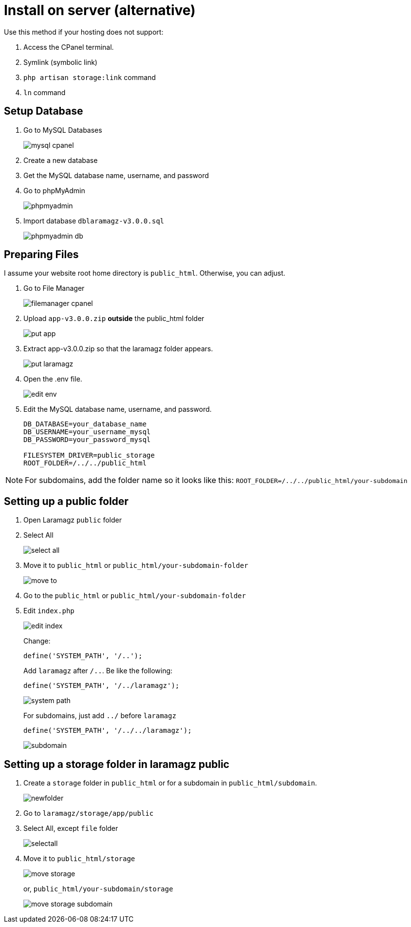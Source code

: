 = Install on server (alternative)

Use this method if your hosting does not support:

1. Access the CPanel terminal.
2. Symlink (symbolic link)
3. `php artisan storage:link` command 
4. `ln` command

== Setup Database

1. Go to MySQL Databases
+
image::mysql-cpanel.png[align=center]
2. Create a new database
3. Get the MySQL database name, username, and password
4. Go to phpMyAdmin
+
image::phpmyadmin.png[align=center]
5. Import database `dblaramagz-v3.0.0.sql`
+
image::phpmyadmin-db.png[align=center]

== Preparing Files

I assume your website root home directory is `public_html`. Otherwise, you can adjust.

1. Go to File Manager
+
image::filemanager-cpanel.png[align=center]
+
2. Upload `app-v3.0.0.zip` *outside* the public_html folder
+
image::put-app.jpg[align=center]
+
3. Extract app-v3.0.0.zip so that the laramagz folder appears.
+
image::put-laramagz.jpg[align=center]
+
4. Open the .env file.
+
image::edit-env.png[align=center]
+
5. Edit the MySQL database name, username, and password.
+
----
DB_DATABASE=your_database_name
DB_USERNAME=your_username_mysql
DB_PASSWORD=your_password_mysql

FILESYSTEM_DRIVER=public_storage
ROOT_FOLDER=/../../public_html
----

[NOTE]
====
For subdomains, add the folder name so it looks like this: `ROOT_FOLDER=/../../public_html/your-subdomain`
====

== Setting up a public folder

1. Open Laramagz `public` folder
2. Select All 
+
image::select-all.jpg[align=center]
+
3. Move it to `public_html` or `public_html/your-subdomain-folder`
+
image::move-to.jpg[align=center]
+
4. Go to the `public_html` or `public_html/your-subdomain-folder`
5. Edit `index.php`
+
image::edit-index.png[align=center]
+
Change:
+
----
define('SYSTEM_PATH', '/..');
----
+
Add `laramagz` after `/..`. Be like the following:
+
----
define('SYSTEM_PATH', '/../laramagz');
----
+
image::system-path.png[align=center]
+
For subdomains, just add `../` before `laramagz`
+
----
define('SYSTEM_PATH', '/../../laramagz');
----
+
image::subdomain.png[align=center]

== Setting up a storage folder in laramagz public

1. Create a `storage` folder in `public_html` or for a subdomain in `public_html/subdomain`.
+
image::newfolder.png[align=center]
+
2. Go to `laramagz/storage/app/public`
3. Select All, except `file` folder
+
image::selectall.jpg[align=center]
+
4. Move it to `public_html/storage`
+
image::move-storage.png[align=center]
+
or, `public_html/your-subdomain/storage`
+
image::move-storage-subdomain.png[align=center]


